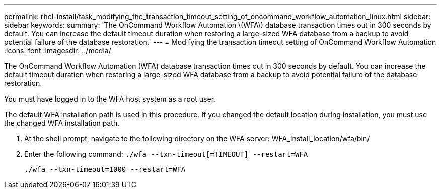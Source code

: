 ---
permalink: rhel-install/task_modifying_the_transaction_timeout_setting_of_oncommand_workflow_automation_linux.html
sidebar: sidebar
keywords: 
summary: 'The OnCommand Workflow Automation \(WFA\) database transaction times out in 300 seconds by default. You can increase the default timeout duration when restoring a large-sized WFA database from a backup to avoid potential failure of the database restoration.'
---
= Modifying the transaction timeout setting of OnCommand Workflow Automation
:icons: font
:imagesdir: ../media/

[.lead]
The OnCommand Workflow Automation (WFA) database transaction times out in 300 seconds by default. You can increase the default timeout duration when restoring a large-sized WFA database from a backup to avoid potential failure of the database restoration.

You must have logged in to the WFA host system as a root user.

The default WFA installation path is used in this procedure. If you changed the default location during installation, you must use the changed WFA installation path.

. At the shell prompt, navigate to the following directory on the WFA server: WFA_install_location/wfa/bin/
. Enter the following command: `./wfa --txn-timeout[=TIMEOUT] --restart=WFA`
+
`./wfa --txn-timeout=1000 --restart=WFA`
